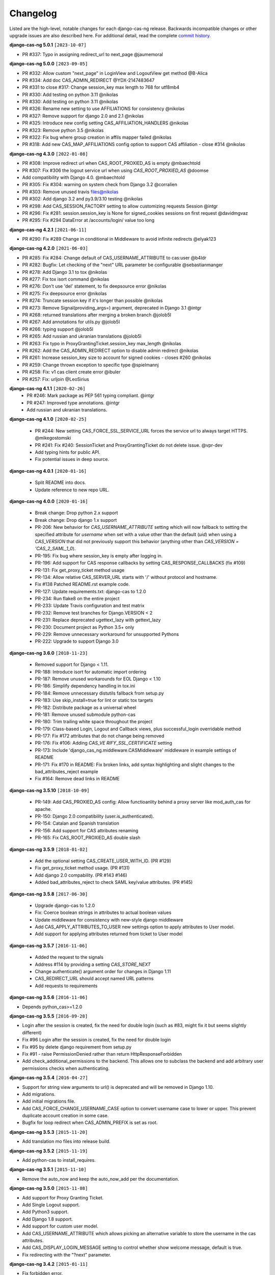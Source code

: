 *********
Changelog
*********

Listed are the high-level, notable changes for each django-cas-ng release.
Backwards incompatible changes or other upgrade issues are also described
here. For additional detail, read the complete `commit history`_.

**django-cas-ng 5.0.1** ``[2023-10-07]``

* PR #337: Typo in assigning redirect_url to next_page @jaumemoral

**django-cas-ng 5.0.0** ``[2023-09-05]``

* PR #332: Allow custom "next_page" in LoginView and LogoutView get method @B-Alica
* PR #334: Add doc CAS_ADMIN_REDIRECT @YDX-2147483647
* PR #331 to close #317: Change session_key max length to 768 for utf8mb4
* PR #330: Add testing on python 3.11 @nikolas
* PR #330: Add testing on python 3.11 @nikolas
* PR #326: Rename new setting to use AFFILIATIONS for consistency @nikolas
* PR #327: Remove support for django 2.0 and 2.1 @nikolas
* PR #325: Introduce new config setting CAS_AFFILIATION_HANDLERS @nikolas
* PR #323: Remove python 3.5 @nikolas
* PR #322: Fix bug where group creation in affils mapper failed @nikolas
* PR #318: Add new CAS_MAP_AFFILIATIONS config option to support CAS affiliation - close #314 @nikolas

**django-cas-ng 4.3.0** ``[2022-01-08]``

* PR #308: Improve redirect url when CAS_ROOT_PROXIED_AS is empty @mbaechtold
* PR #307: Fix #306 the logout service url when using `CAS_ROOT_PROXIED_AS` @doomse
* Add compatibility with Django 4.0. @mbaechtold
* PR #305: Fix #304: warning on system check from Django 3.2 @corralien
* PR #303: Remove unused travis files@nikolas
* PR #302: Add django 3.2 and py3.9/3.10 testing @nikolas
* PR #298: Add CAS_SESSION_FACTORY setting to  allow customizing requests Session @intgr
* PR #296: Fix #281: session.session_key is None for signed_cookies sessions on first request @davidmgvaz
* PR #295: Fix #294 DataError at /accounts/login/ value too long

**django-cas-ng 4.2.1** ``[2021-06-11]``

* PR #290: Fix #289 Change in conditional in Middleware to avoid infinite redirects @elyak123

**django-cas-ng 4.2.0** ``[2021-06-03]``

* PR #285: Fix #284: Change default of CAS_USERNAME_ATTRIBUTE to cas:user @b4ldr
* PR #282: Bugfix: Let checking of the "next" URL parameter be configurable @sebastianmanger
* PR #278: Add Django 3.1 to tox @nikolas
* PR #277: Fix tox isort command @nikolas
* PR #276: Don't use 'del' statement, to fix deepsource error @nikolas
* PR #275: Fix deepsource error @nikolas
* PR #274: Truncate session key if it's longer than possible @nikolas
* PR #273:  Remove Signal(providing_args=) argument, deprecated in Django 3.1 @intgr
* PR #268: returned translations after merging a broken branch @jolob5l
* PR #267: Add annotations for utils.py @jolob5l
* PR #266: typing support @jolob5l
* PR #265: Add russian and ukranian translations @jolob5l
* PR #263: Fix typo in ProxyGrantingTicket.session_key max_length @nikolas
* PR #262: Add the CAS_ADMIN_REDIRECT option to disable admin redirect @nikolas
* PR #261: Increase session_key size to account for signed cookies - closes #260 @nikolas
* PR #259: Change thrown exception to specific type @spielmannj
* PR #258: Fix: v1 cas client create error @ibuler
* PR #257: Fix: urljoin @LeoSirius

**django-cas-ng 4.1.1** ``[2020-02-26]``
  * PR #246: Mark package as PEP 561 typing compliant. @intgr
  * PR #247: Improved type annotations. @intgr
  * Add russian and ukranian translations.

**django-cas-ng 4.1.0** ``[2020-02-25]``

  * PR #244: New setting CAS_FORCE_SSL_SERVICE_URL forces the service url to always target HTTPS. @mikegostomski
  * PR #241: Fix #240: SessionTicket and ProxyGrantingTicket do not delete issue. @vpr-dev
  * Add typing hints for public API.
  * Fix potential issues in deep source.

**django-cas-ng 4.0.1** ``[2020-01-16]``

  * Split README into docs.
  * Update reference to new repo URL.

**django-cas-ng 4.0.0** ``[2020-01-16]``

  * Break change: Drop python 2.x support
  * Break change: Drop django 1.x support
  * PR-206: New behavior for `CAS_USERNAME_ATTRIBUTE` setting which will now fallback to setting the specified attribute
    for `username` when set with a value other than the default (`uid`) when using a `CAS_VERSION` that did not previously
    support this behavior (anything other than `CAS_VERSION = 'CAS_2_SAML_1_0`).
  * PR-195: Fix bug where session_key is empty after logging in.
  * PR-196: Add support for CAS response callbacks by setting CAS_RESPONSE_CALLBACKS (fix #109)
  * PR-131: Fix get_proxy_ticket method usage
  * PR-134: Allow relative CAS_SERVER_URL starts with '/' without protocol and hostname.
  * Fix #138 Patched README.rst example code.
  * PR-127: Update requirements.txt: django-cas to 1.2.0
  * PR-234: Run flake8 on the entire project
  * PR-233: Update Travis configuration and test matrix
  * PR-232: Remove test branches for Django.VERSION < 2
  * PR-231: Replace deprecated ugettext_lazy with gettext_lazy
  * PR-230: Document project as Python 3.5+ only
  * PR-229: Remove unnecessary workaround for unsupported Pythons
  * PR-222: Upgrade to support Django 3.0

**django-cas-ng 3.6.0** ``[2018-11-23]``

  * Removed support for Django < 1.11.
  * PR-188: Introduce isort for automatic import ordering
  * PR-187: Remove unused workarounds for EOL Django < 1.10
  * PR-186: Simplify dependency handling in tox.ini
  * PR-184: Remove unnecessary distutils fallback from setup.py
  * PR-183: Use skip_install=true for lint or static tox targets
  * PR-182: Distribute package as a universal wheel
  * PR-181: Remove unused submodule python-cas
  * PR-180: Trim trailing white space throughout the project
  * PR-179: Class-based Login, Logout and Callback views, plus successful_login overridable method
  * PR-177: Fix #172 attributes that do not change being removed
  * PR-176: Fix #106: Adding `CAS_VE RIFY_SSL_CERTIFICATE` setting
  * PR-173: Include 'django_cas_ng.middleware.CASMiddleware' middleware in example settings of README
  * PR-171: Fix #170 in README: Fix broken links, add syntax highlighting and slight changes to the bad_attributes_reject example
  * Fix #164: Remove dead links in README


**django-cas-ng 3.5.10** ``[2018-10-09]``

  * PR-149: Add CAS_PROXIED_AS config: Allow functioanlity behind a proxy server like mod_auth_cas for apache.
  * PR-150: Django 2.0 compatibility (user.is_authenticated).
  * PR-154: Catalan and Spanish translation
  * PR-156: Add support for CAS attributes renaming
  * PR-165: Fix CAS_ROOT_PROXIED_AS double slash


**django-cas-ng 3.5.9** ``[2018-01-02]``

  * Add the optional setting CAS_CREATE_USER_WITH_ID. (PR #129)
  * Fix get_proxy_ticket method usage. (PR #131)
  * Add django 2.0 compability. (PR #143 #146)
  * Added bad_attributes_reject to check SAML key/value attributes. (PR #145)

**django-cas-ng 3.5.8** ``[2017-06-30]``

  * Upgrade django-cas to 1.2.0
  * Fix: Coerce boolean strings in attributes to actual boolean values
  * Update middleware for consistency with new-style django middleware
  * Add CAS_APPLY_ATTRIBUTES_TO_USER  new settings option to apply attributes to User model.
  * Add support for applying attributes returned from ticket to User model


**django-cas-ng 3.5.7** ``[2016-11-06]``

  * Added the request to the signals
  * Address #114 by providing a setting `CAS_STORE_NEXT`
  * Change authenticate() argument order for changes in Django 1.11
  * CAS_REDIRECT_URL should accept named URL patterns
  * Add requests to requirements


**django-cas-ng 3.5.6** ``[2016-11-06]``

* Depends python_cas>=1.2.0


**django-cas-ng 3.5.5** ``[2016-09-28]``

* Login after the session is created, fix the need for double login (such as #83, might fix it but seems slightly different)
* Fix #96 Login after the session is created, fix the need for double login
* Fix #95 by delete django requirement from setup.py
* Fix #91 - raise PermissionDenied rather than return HttpResponseForbidden
* Add check_additional_permissions to the backend. This allows one to subclass the backend and add arbitrary user permissions checks when authenticating.


**django-cas-ng 3.5.4** ``[2016-04-27]``

* Support for string view arguments to url() is deprecated and will be removed in Django 1.10.
* Add migrations.
* Add initial migrations file.
* Add CAS_FORCE_CHANGE_USERNAME_CASE option to convert username case to lower or upper. This prevent duplicate account creation in some case.
* Bugfix for loop redirect when CAS_ADMIN_PREFIX is set as root.


**django-cas-ng 3.5.3** ``[2015-11-20]``

* Add translation mo files into release build.


**django-cas-ng 3.5.2** ``[2015-11-19]``

* Add python-cas to install_requires.


**django-cas-ng 3.5.1** ``[2015-11-10]``

* Remove the auto_now and keep the auto_now_add per the documentation.


**django-cas-ng 3.5.0** ``[2015-11-08]``

* Add support for Proxy Granting Ticket.
* Add Single Logout support.
* Add Python3 support.
* Add Django 1.8 support.
* Add support for custom user model.
* Add CAS_USERNAME_ATTRIBUTE which allows picking an alternative variable to store the username in the cas attributes.
* Add CAS_DISPLAY_LOGIN_MESSAGE setting to control whether show welcome message, default is true.
* Fix redirecting with the "?next" parameter.

**django-cas-ng 3.4.2** ``[2015-01-11]``

* Fix forbidden error.
* Add CAS_CREATE_USER setting to control over whether or not a user is created.

**django-cas-ng 3.4.1** ``[2014-11-27]``

* Specific django version in dependence.
* Removed the ticket GET param from the service, as it could break CAS.

**django-cas-ng 3.4.0** ``[2014-11-12]``

* Add signal support ``django_cas_ng.signals.cas_user_authenticated``
* Add python 3.4 test env

**django-cas-ng 3.3.0** ``[2014-11-05]``

* Support Django 1.7
* Integrate with travis-ci

**django-cas-ng 3.2.0** ``[2014-10-25]``

* Add CAS_RENEW setting to enforce CAS renew feature. Default is False.
* Port to Python 3 (Python 2 also supported)
* Allow multiple attributes with the same name for CAS3


**django-cas-ng 3.1.0** ``[2014-05-25]``
   * Support Django 1.5 custom user model.

.. _commit history: https://github.com/django-cas-ng/django-cas-ng/commits
